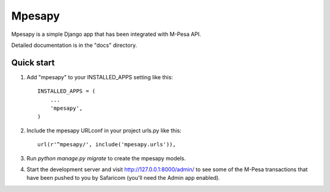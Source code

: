 ========
Mpesapy
========

Mpesapy is a simple Django app that has been integrated with M-Pesa API.

Detailed documentation is in the "docs" directory.

Quick start
-----------

1. Add "mpesapy" to your INSTALLED_APPS setting like this::

    INSTALLED_APPS = (
        ...
        'mpesapy',
    )

2. Include the mpesapy URLconf in your project urls.py like this::

    url(r'^mpesapy/', include('mpesapy.urls')),

3. Run `python manage.py migrate` to create the mpesapy models.

4. Start the development server and visit http://127.0.0.1:8000/admin/
   to see some of the M-Pesa transactions that have been pushed to you by Safaricom (you'll need the Admin app enabled).